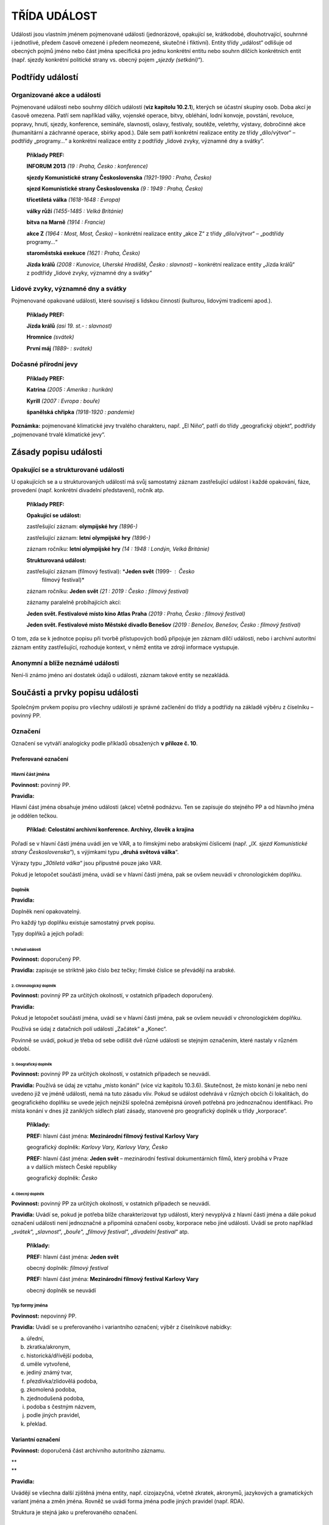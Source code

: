 .. _zp_udalost:

TŘÍDA UDÁLOST
=================

Události jsou vlastním jménem pojmenované události (jednorázové,
opakující se, krátkodobé, dlouhotrvající, souhrnné i jednotlivé, předem
časově omezené i předem neomezené, skutečné i fiktivní). Entity třídy
„událost“ odlišuje od obecných pojmů jméno nebo část jména specifická
pro jednu konkrétní entitu nebo souhrn dílčích konkrétních entit (např.
sjezdy konkrétní politické strany vs. obecný pojem „\ *sjezdy
(setkání)*\ “).

Podtřídy událostí
----------------------

Organizované akce a události
~~~~~~~~~~~~~~~~~~~~~~~~~~~~~~~

Pojmenované události nebo souhrny dílčích událostí (**viz kapitolu
10.2.1**), kterých se účastní skupiny osob. Doba akcí je časově omezena.
Patří sem například války, vojenské operace, bitvy, obléhání, lodní
konvoje, povstání, revoluce, popravy, hnutí, sjezdy, konference,
semináře, slavnosti, oslavy, festivaly, soutěže, veletrhy, výstavy,
dobročinné akce (humanitární a záchranné operace, sbírky apod.). Dále
sem patří konkrétní realizace entity ze třídy „dílo/výtvor“ – podtřídy
„programy…“ a konkrétní realizace entity z podtřídy „lidové zvyky,
významné dny a svátky“.

   **Příklady PREF:**

   **INFORUM 2013** *(19 : Praha, Česko : konference)*

   **sjezdy Komunistické strany Československa** *(1921-1990 : Praha,
   Česko)*

   **sjezd Komunistické strany Československa** *(9 : 1949 : Praha,
   Česko)*

   **třicetiletá válka** *(1618-1648 : Evropa)*

   **války růží** *(1455-1485 : Velká Británie)*

   **bitva na Marně** *(1914 : Francie)*

   **akce Z** *(1964 : Most, Most, Česko)* – konkrétní realizace
   entity „akce Z“ z třídy „dílo/výtvor“ – „podtřídy programy…“

   **staroměstská exekuce** *(1621 : Praha, Česko)*

   **Jízda králů** *(2008 : Kunovice, Uherské Hradiště, Česko :
   slavnost)* – konkrétní realizace entity „Jízda králů“ z podtřídy
   „lidové zvyky, významné dny a svátky“

Lidové zvyky, významné dny a svátky
~~~~~~~~~~~~~~~~~~~~~~~~~~~~~~~~~~~~~~

Pojmenované opakované události, které souvisejí s lidskou činností
(kulturou, lidovými tradicemi apod.).

   **Příklady PREF:**

   **Jízda králů** *(asi 19. st.- : slavnost)*

   **Hromnice** *(svátek)*

   **První máj** *(1889- : svátek)*

Dočasné přírodní jevy
~~~~~~~~~~~~~~~~~~~~~~~~

   **Příklady PREF:**

   **Katrina** *(2005 : Amerika : hurikán)*

   **Kyrill** *(2007 : Evropa : bouře)*

   **španělská chřipka** *(1918-1920 : pandemie)*

**Poznámka:** pojmenované klimatické jevy trvalého charakteru, např. „El
Niño“, patří do třídy „geografický objekt“, podtřídy „pojmenované trvalé
klimatické jevy“.

Zásady popisu události
---------------------------

Opakující se a strukturované události
~~~~~~~~~~~~~~~~~~~~~~~~~~~~~~~~~~~~~~~~~~~~

U opakujících se a u strukturovaných událostí má svůj samostatný záznam
zastřešující událost i každé opakování, fáze, provedení (např. konkrétní
divadelní představení), ročník atp.

   **Příklady PREF:**

   **Opakující se událost:**

   zastřešující záznam: **olympijské hry** *(1896-)*

   zastřešující záznam: **letní** **olympijské hry** *(1896-)*

   záznam ročníku: **letní olympijské hry** *(14 : 1948 : Londýn, Velká
   Británie)*

   **Strukturovaná událost:**

   zastřešující záznam (filmový festival): \*\ **Jeden svět** (1999- : Česko
      filmový festival)\*

   záznam ročníku: **Jeden svět** *(21 : 2019 : Česko : filmový
   festival)*

   záznamy paralelně probíhajících akcí:

   **Jeden svět. Festivalové místo kino Atlas Praha** *(2019 : Praha,
   Česko : filmový festival)*

   **Jeden svět. Festivalové místo Městské divadlo Benešov** *(2019 :
   Benešov, Benešov, Česko : filmový festival)*

O tom, zda se k jednotce popisu při tvorbě přístupových bodů připojuje
jen záznam dílčí události, nebo i archivní autoritní záznam entity
zastřešující, rozhoduje kontext, v němž entita ve zdroji informace
vystupuje.

Anonymní a blíže neznámé události
~~~~~~~~~~~~~~~~~~~~~~~~~~~~~~~~~~~~~~~~

Není-li známo jméno ani dostatek údajů o události, záznam takové entity
se nezakládá.

Součásti a prvky popisu události
-------------------------------------

Společným prvkem popisu pro všechny události je správné začlenění do
třídy a podtřídy na základě výběru z číselníku – povinný PP.

Označení
~~~~~~~~~~~~~~~

Označení se vytváří analogicky podle příkladů obsažených **v příloze č.
10**.

Preferované označení
^^^^^^^^^^^^^^^^^^^^

Hlavní část jména
'''''''''''''''''

**Povinnost:** povinný PP.

**Pravidla:**

Hlavní část jména obsahuje jméno události (akce) včetně podnázvu. Ten se
zapisuje do stejného PP a od hlavního jména je oddělen tečkou.

   **Příklad:** **Celostátní archivní konference. Archivy, člověk
   a krajina**

Pořadí se v hlavní části jména uvádí jen ve VAR, a to římskými nebo
arabskými číslicemi (např. „\ *IX. sjezd Komunistické strany
Československa*\ “), s výjimkami typu „\ **druhá světová válka**\ “.

Výrazy typu „\ *30tiletá válka*\ “ jsou přípustné pouze jako VAR.

Pokud je letopočet součástí jména, uvádí se v hlavní části jména, pak se
ovšem neuvádí v chronologickém doplňku.

Doplněk
'''''''

**Pravidla:**

Doplněk není opakovatelný.

Pro každý typ doplňku existuje samostatný prvek popisu.

Typy doplňků a jejich pořadí:

1. Pořadí události
********************************                  

**Povinnost:** doporučený PP.

**Pravidla:** zapisuje se striktně jako číslo bez tečky; římské číslice
se převádějí na arabské.

2. Chronologický doplněk
********************************                        

**Povinnost:** povinný PP za určitých okolností, v ostatních případech
doporučený.

**Pravidla:**

Pokud je letopočet součástí jména, uvádí se v hlavní části jména, pak se
ovšem neuvádí v chronologickém doplňku.

Používá se údaj z datačních polí událostí „Začátek“ a „Konec“.

Povinně se uvádí, pokud je třeba od sebe odlišit dvě různé události se
stejným označením, které nastaly v různém období.

3. Geografický doplněk
********************************                      

**Povinnost:** povinný PP za určitých okolností, v ostatních případech
se neuvádí.

**Pravidla:** Používá se údaj ze vztahu „místo konání“ (více viz
kapitolu 10.3.6). Skutečnost, že místo konání je nebo není uvedeno již
ve jméně události, nemá na tuto zásadu vliv. Pokud se událost odehrává
v různých obcích či lokalitách, do geografického doplňku se uvede jejich
nejnižší společná zeměpisná úroveň potřebná pro jednoznačnou
identifikaci. Pro místa konání v dnes již zaniklých sídlech platí
zásady, stanovené pro geografický doplněk u třídy „korporace“.

   **Příklady:**

   **PREF:** hlavní část jména: **Mezinárodní filmový festival Karlovy
   Vary**

   geografický doplněk: *Karlovy Vary, Karlovy Vary, Česko*

   **PREF:** hlavní část jména: **Jeden svět** – mezinárodní festival
   dokumentárních filmů, který probíhá v Praze a v dalších místech České
   republiky

   geografický doplněk: *Česko*

4. Obecný doplněk
********************************                 

**Povinnost:** povinný PP za určitých okolností, v ostatních případech
se neuvádí.

**Pravidla:** Uvádí se, pokud je potřeba blíže charakterizovat typ
události, který nevyplývá z hlavní části jména a dále pokud označení
události není jednoznačné a připomíná označení osoby, korporace nebo
jiné události. Uvádí se proto například „\ *svátek*\ “,
„\ *slavnost*\ “, „\ *bouře*\ “, „\ *filmový festival*\ “, „\ *divadelní
festival*\ “ atp.

   **Příklady:**

   **PREF:** hlavní část jména: **Jeden svět**

   obecný doplněk: *filmový festival*

   **PREF:** hlavní část jména: **Mezinárodní filmový festival Karlovy
   Vary**

   obecný doplněk se neuvádí

Typ formy jména
'''''''''''''''

**Povinnost:** nepovinný PP.

**Pravidla:** Uvádí se u preferovaného i variantního označení; výběr
z číselníkové nabídky:

a) úřední,

b) zkratka/akronym,

c) historická/dřívější podoba,

d) uměle vytvořené,

e) jediný známý tvar,

f) přezdívka/zlidovělá podoba,

g) zkomolená podoba,

h) zjednodušená podoba,

i) podoba s čestným názvem,

j) podle jiných pravidel,

k) překlad.


Variantní označení
^^^^^^^^^^^^^^^^^^

**Povinnost:** doporučená část archivního autoritního záznamu.

| \*\*
| \*\*

**Pravidla:**

Uvádějí se všechna další zjištěná jména entity, např. cizojazyčná,
včetně zkratek, akronymů, jazykových a gramatických variant jména a změn
jména. Rovněž se uvádí forma jména podle jiných pravidel (např. RDA).

Struktura je stejná jako u preferovaného označení.

Označení jako generovaný údaj
^^^^^^^^^^^^^^^^^^^^^^^^^^^^^

Jednotlivé části označení jsou do souhrnného „Označení“ generovány
automaticky dle následujícího pořadí spolu s oddělovači (hranaté závorky
označují prvky popisu):

**PREF i VAR:** [hlavní část jména] ([pořadí události] : [chronologický
doplněk] : [geografický doplněk] : [obecný doplněk])

Začátek
~~~~~~~~~~~~~~

**Povinnost:** povinný u původců.

Událost Začátek
^^^^^^^^^^^^^^^

Vyplňuje se:

1. Datace začátku
'''''''''''''''''

**Povinnost:** doporučený PP.

**Pravidla:** Přesné datum skutečného začátku události. Není-li přesné
datum známo, může se uvést kvalifikovaný odhad.

2. Vztahy spojené s událostí Začátek
''''''''''''''''''''''''''''''''''''

**Povinnost:** nepovinný PP.

**Pravidla:**

a) organizátor, svolavatel (vztah) – vazba na archivní autoritní záznam
   (dále též jen „záznam“) přípravného výboru, organizátora nebo
   svolavatele události,

b) dokument (vztah) – vazba na záznam dokumentu, který se týká vzniku
   události,

c) místo (vztah) – vazba na záznam místo začátku události,

d) entita související se začátkem (vztah) – vazba na záznam entit ze
   všech tříd souvisejících se vznikem.


3. Typ vzniku
'''''''''''''

**Povinnost:** povinný PP u původců z podtřídy „organizované akce
a události“, v ostatních případech doporučený, u podtřídy „dočasné
přírodní jevy“ se neuvádí.

**Pravidla:** Výběr z číselníkové nabídky:

a) vznik zřízením/založením,

b) vznik zahájením činnosti (např. vznik svoláním),

c) vznik změnou předchůdce,

d) vznik zápisem do evidence,

e) nespecifikovaný vznik.


4. Poznámka k události Začátek
''''''''''''''''''''''''''''''

**Povinnost:** nepovinný PP.

Konec
~~~~~~~~~~~~

**Povinnost:** existuje-li, povinný u původců.

Událost Konec
^^^^^^^^^^^^^

Vyplňuje se:

1. Datace konce
'''''''''''''''

**Povinnost:** doporučený PP.

**Pravidla:** Přesné datum skutečného konce události. Není-li přesné
datum známo, může se uvést kvalifikovaný odhad.

2. Vztahy spojené s událostí Konec
''''''''''''''''''''''''''''''''''

**Povinnost:** nepovinný PP.

**Pravidla:**

a) dokument (vztah) – vazba na záznam dokumentu, který se týká konce
   události,

b) místo (vztah) – vazba na záznam místa konce události,

c) entita související s koncem (vztah) – vazba na záznam entity
   související se zánikem.


3. Typ zániku
'''''''''''''

**Povinnost:** povinný PP u původců z podtřídy „organizované akce a
události“, v ostatních případech doporučený, u podtřídy “dočasné
přírodní jevy” se neuvádí.

**Pravidla:** Výběr z číselníkové nabídky:

a) zánik zrušením/změnou,

b) zánik ukončením činnosti (např. zánik rozejitím),

c) zánik výmazem z evidence,

d) nespecifikovaný zánik.


4. Poznámka k události Konec
''''''''''''''''''''''''''''

**Povinnost:** nepovinný PP.

**Poznámka:** Typy událostí „první/poslední písemná zmínka“ nejsou
v této třídě entit používány. V PP chronologický doplněk se uvádí jen
prostý letopočet první/poslední zmínky bez bližšího upřesnění.

Stručná charakteristika
~~~~~~~~~~~~~~~~~~~~~~~~~~~~~~

**Povinnost:** povinný PP u původců, v ostatních případech doporučený.

**Pravidla:** Stručná slovní charakteristika entity, eventuálně
upřesňující výše uvedené údaje. Její znění se vytváří analogicky podle
příkladů obsažených **v příloze č. 10**.

Dějiny
~~~~~~~~~~~~~

**Povinnost:** povinný PP u původců, v ostatních případech doporučený.

**Pravidla:**

Volnou (narativní) formou se uvádějí informace o činnosti, působení,
právním statutu události atd. Zejména se jedná o vysvětlení vzniku,
zániku a průběhu události, vymezení její věcné a územní působnosti,
uvedení souvislostí politického, hospodářského, sociálního nebo
kulturního vývoje s vývojem události. Případné zkratky je nezbytné při
jejich prvním použití v textu vysvětlit.

Dějiny události jako celku se zapisují do souborného záznamu, u dílčí
části se uvádějí jen informace o části.

Vztahy
~~~~~~~~~~~~~

**Povinnost:** nepovinné, kromě vztahu „místo konání“ za určitých
okolností.

**Pravidla:**

Související entity (vztahy mimo událost):
^^^^^^^^^^^^^^^^^^^^^^^^^^^^^^^^^^^^^^^^^^^

a) místo konání (vztah) – vazba na záznam geografického objektu, na
   jehož území se událost odehrávala nebo odehrává. Povinně se uvádí
   u podtřídy „organizované akce a události“ s výjimkou celoplanetárních
   událostí (např. souborného záznamu pro všechny novodobé olympijské hry).
   Uvádí se místo konání akce včetně data, pokud je odlišné od data vzniku
   a zániku. Např. konkrétní MS v hokeji se koná v různých městech
   v různých časech; konkrétní ročník Tour de France – jednotlivé etapy
   v různých lokalitách v různých časech.

   Pokud ji lze zjistit, uvádí se přesná adresa, nebo adresy. Pro výčet
   adres v rámci napojeného geografického objektu je v IS CAM určena
   poznámka k tomuto vztahu. U původců se v IS PEvA adresa zapisuje do
   příslušného prvku.

   **Povinnost:** povinný vztah u původců, v ostatních případech doporučený.

b) vazba na objekt (vztah) – vazba na záznam entity třídy „dílo/výtvor“,
   konkrétně podtřídy „stavby, trasy, zásahy do přírodních útvarů
   s vlastním jménem nebo jinou identifikací“,

c) pojmenováno po (vztah) – vazba na záznam entity, podle které je
   entita pojmenována,

d) souborná událost, celek (vztah) – vazba na záznam zastřešující či
   jiné události, které je popisovaná entita součástí,

e) tematický celek (vztah) – vazba na záznam entity typu obecný pojem.


**Poznámka:** u třídy „událost“ se kromě událostí začátek a konec žádné
jiné události neevidují.
